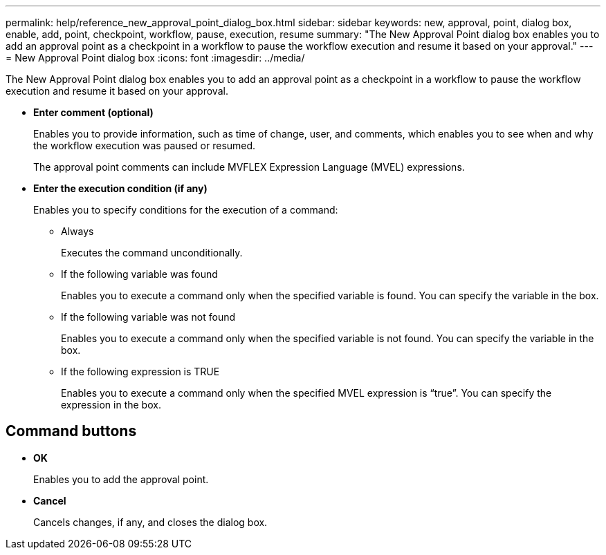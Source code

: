 ---
permalink: help/reference_new_approval_point_dialog_box.html
sidebar: sidebar
keywords: new, approval, point, dialog box, enable, add, point, checkpoint, workflow, pause, execution, resume
summary: "The New Approval Point dialog box enables you to add an approval point as a checkpoint in a workflow to pause the workflow execution and resume it based on your approval."
---
= New Approval Point dialog box
:icons: font
:imagesdir: ../media/

[.lead]
The New Approval Point dialog box enables you to add an approval point as a checkpoint in a workflow to pause the workflow execution and resume it based on your approval.

* *Enter comment (optional)*
+
Enables you to provide information, such as time of change, user, and comments, which enables you to see when and why the workflow execution was paused or resumed.
+
The approval point comments can include MVFLEX Expression Language (MVEL) expressions.

* *Enter the execution condition (if any)*
+
Enables you to specify conditions for the execution of a command:

 ** Always
+
Executes the command unconditionally.

 ** If the following variable was found
+
Enables you to execute a command only when the specified variable is found. You can specify the variable in the box.

 ** If the following variable was not found
+
Enables you to execute a command only when the specified variable is not found. You can specify the variable in the box.

 ** If the following expression is TRUE
+
Enables you to execute a command only when the specified MVEL expression is "`true`". You can specify the expression in the box.

== Command buttons

* *OK*
+
Enables you to add the approval point.

* *Cancel*
+
Cancels changes, if any, and closes the dialog box.
